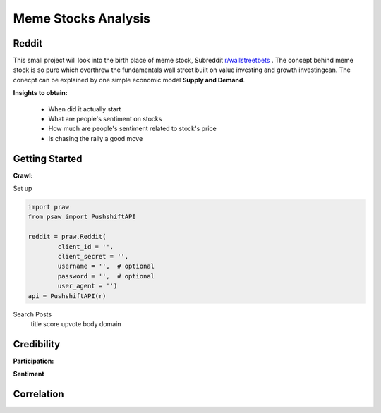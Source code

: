 *****
	Meme Stocks Analysis
*****
Reddit
#######

This small project will look into the birth place of meme stock, Subreddit `r/wallstreetbets <https://www.reddit.com/r/wallstreetbets/>`_ . The concept behind meme stock is so pure which overthrew the fundamentals wall street built on value investing and growth investingcan. The conecpt can be explained by one simple economic model **Supply and Demand**.


**Insights to obtain:**

	+ When did it actually start
	+ What are people's sentiment on stocks
	+ How much are people's sentiment related to stock's price
	+ Is chasing the rally a good move

Getting Started
####### 

**Crawl:**

Set up 

.. code-block:: python

	import praw
	from psaw import PushshiftAPI

	reddit = praw.Reddit(
		client_id = '',
		client_secret = '',
		username = '',  # optional
		password = '',  # optional
		user_agent = '')
	api = PushshiftAPI(r)

Search Posts
	title
	score
	upvote
	body domain

Credibility
#######

**Participation:**

**Sentiment**

Correlation
#######




